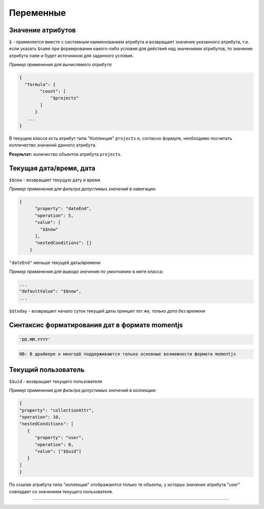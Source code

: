 Переменные
==========

Значение атрибутов
------------------

``$`` - применяется вместе с системным наименованием атрибута и возвращает значение указанного атрибута, т.е. если указать ``$name`` при формировании какого-либо условия для действий над значениями атрибутов, то значение атрибута ``name`` и будет источником для заданного условия.

*Пример применения для вычислямого атрибута*

.. code-block::

   {
     "formula": {
           "count": [
               "$projects"
           ]
         }
      ...
   }

В текущем классе есть атрибут типа "Коллекция"  ``projects`` и, согласно формуле, необходимо посчитать колличество значений данного атрибута.

**Результат:** количество объектов атрибута ``projects``.

Текущая дата/время, дата
------------------------

``$$now`` - возвращает текущую дату и время

*Пример применения для фильтра допустимых значений*
в навигации:

.. code-block:: json

   {
         "property": "dateEnd",
         "operation": 5,
         "value": [
           "$$now"
         ],
         "nestedConditions": []
       }

``"dateEnd"`` меньше текущей даты/времени

*Пример применения для вывода значения по умолчанию*
в мете класса:

.. code-block:: json

   ...
   "defaultValue": "$$now",
   ...

``$$today`` - возвращает начало суток текущей даты 
*принцип тот же, только дата без времени*

Синтаксис форматирования дат в формате momentjs
-----------------------------------------------

.. code-block::

   'DD.MM.YYYY'

.. code-block::

   NB: В драйвере к монгодб поддерживаются только основные возможности формата momentjs

Текущий пользователь
--------------------

``$$uid`` - возвращает текущего пользователя

*Пример применения для фильтра допустимых значений в коллекции:*

.. code-block:: json

   {
   "property": "collectionAttr",
   "operation": 10,
   "nestedConditions": [
      {
         "property": "user",
         "operation": 0,
         "value": ["$$uid"]
      }
   ] 
   }

По ссылке атрибута типа "коллекция" отображаются только те объекты, у которых значение атрибута "user" совпадает со значением текущего пользователя.

----
